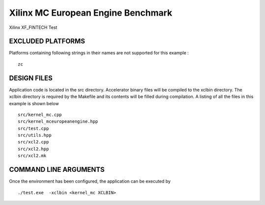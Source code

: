 Xilinx MC European Engine Benchmark
===================================

Xilinx XF_FINTECH Test

EXCLUDED PLATFORMS
------------------

Platforms containing following strings in their names are not supported for this example :

::

   zc

DESIGN FILES
------------

Application code is located in the src directory. Accelerator binary files will be compiled to the xclbin directory. The xclbin directory is required by the Makefile and its contents will be filled during compilation. A listing of all the files in this example is shown below

::

   src/kernel_mc.cpp
   src/kernel_mceuropeanengine.hpp
   src/test.cpp
   src/utils.hpp
   src/xcl2.cpp
   src/xcl2.hpp
   src/xcl2.mk
   
COMMAND LINE ARGUMENTS
----------------------

Once the environment has been configured, the application can be executed by

::

   ./test.exe  -xclbin <kernel_mc XCLBIN>

